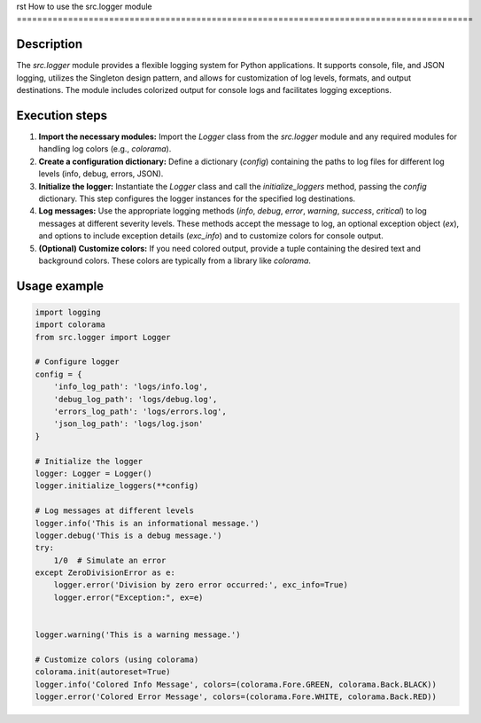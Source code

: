 rst
How to use the src.logger module
=========================================================================================

Description
-------------------------
The `src.logger` module provides a flexible logging system for Python applications. It supports console, file, and JSON logging, utilizes the Singleton design pattern, and allows for customization of log levels, formats, and output destinations.  The module includes colorized output for console logs and facilitates logging exceptions.

Execution steps
-------------------------
1. **Import the necessary modules:** Import the `Logger` class from the `src.logger` module and any required modules for handling log colors (e.g., `colorama`).

2. **Create a configuration dictionary:** Define a dictionary (`config`) containing the paths to log files for different log levels (info, debug, errors, JSON).

3. **Initialize the logger:** Instantiate the `Logger` class and call the `initialize_loggers` method, passing the `config` dictionary.  This step configures the logger instances for the specified log destinations.

4. **Log messages:** Use the appropriate logging methods (`info`, `debug`, `error`, `warning`, `success`, `critical`) to log messages at different severity levels. These methods accept the message to log, an optional exception object (`ex`), and options to include exception details (`exc_info`) and to customize colors for console output.

5. **(Optional) Customize colors:** If you need colored output, provide a tuple containing the desired text and background colors. These colors are typically from a library like `colorama`.


Usage example
-------------------------
.. code-block:: python

    import logging
    import colorama
    from src.logger import Logger

    # Configure logger
    config = {
        'info_log_path': 'logs/info.log',
        'debug_log_path': 'logs/debug.log',
        'errors_log_path': 'logs/errors.log',
        'json_log_path': 'logs/log.json'
    }

    # Initialize the logger
    logger: Logger = Logger()
    logger.initialize_loggers(**config)

    # Log messages at different levels
    logger.info('This is an informational message.')
    logger.debug('This is a debug message.')
    try:
        1/0  # Simulate an error
    except ZeroDivisionError as e:
        logger.error('Division by zero error occurred:', exc_info=True)
        logger.error("Exception:", ex=e)


    logger.warning('This is a warning message.')

    # Customize colors (using colorama)
    colorama.init(autoreset=True)
    logger.info('Colored Info Message', colors=(colorama.Fore.GREEN, colorama.Back.BLACK))
    logger.error('Colored Error Message', colors=(colorama.Fore.WHITE, colorama.Back.RED))